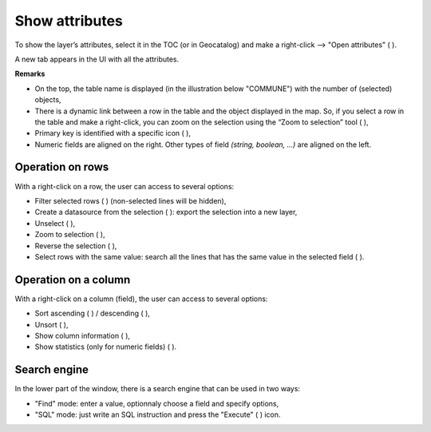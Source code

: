 .. Author : Gwendall PETIT (Lab-STICC - CNRS UMR 6285 / DECIDE Team)

.. _show_attributes:


Show attributes 
===============


To show the layer’s attributes, select it in the TOC (or in Geocatalog) and make a right-click --> "Open attributes" ( |OpenAttributes| ).

A new tab appears in the UI with all the attributes.


.. image:: ../_images/link_table_map.png
              :alt: Open attributes table
              :align: center

**Remarks**

- On the top, the table name is displayed (in the illustration below "COMMUNE") with the number of (selected) objects,
- There is a dynamic link between a row in the table and the object displayed in the map. So, if you select a row in the table and make a right-click, you can zoom on the selection using the “Zoom to selection” tool ( |ZoomToSelection| ),
- Primary key is identified with a specific icon ( |PK| ),
- Numeric fields are aligned on the right. Other types of field *(string, boolean, ...)* are aligned on the left.


.. |OpenAttributes| image:: ../_images/table.png
              :alt: Open attributes icon
	      :width: 16 pt

.. |PK| image:: ../_images/key.png
              :alt: Primary key icon
	      :width: 16 pt


Operation on rows
-------------------------

With a right-click on a row, the user can access to several options:

- Filter selected rows ( |FilterSelection| ) (non-selected lines will be hidden),
- Create a datasource from the selection ( |CreateDataFromSel| ): export the selection into a new layer,
- Unselect ( |Unselect| ),
- Zoom to selection ( |ZoomToSelection| ),
- Reverse the selection ( |ReverseSelection| ),
- Select rows with the same value: search all the lines that has the same value in the selected field ( |SelectSameRows| ).


.. |ZoomToSelection| image:: ../_images/zoom_selected.png
              :alt: Zoom to selection tool
	      :width: 16 pt

.. |FilterSelection| image:: ../_images/row_filter.png
              :alt: Filter selection icon
	      :width: 16 pt

.. |CreateDataFromSel| image:: ../_images/table_go.png
              :alt: Create Datasource from selection icon
	      :width: 16 pt

.. |Unselect| image:: ../_images/edit-clear.png
              :alt: Unselection icon
	      :width: 16 pt

.. |ReverseSelection| image:: ../_images/reverse_selection.png
              :alt: Reverse selection icon
	      :width: 16 pt



Operation on a column
----------------------------

With a right-click on a column (field), the user can access to several options:

- Sort ascending ( |Asc| ) / descending ( |Desc| ),
- Unsort ( |Unsort| ),
- Show column information ( |Info| ),
- Show statistics (only for numeric fields) ( |Statistics| ).


.. |SelectSameRows| image:: ../_images/selectsame_row.png
              :alt: Selection same rows icon
	      :width: 16 pt

.. |Asc| image:: ../_images/spinner_up.png
              :alt: Sort ascending icon
	      :width: 16 pt

.. |Desc| image:: ../_images/spinner_down.png
              :alt: Sort ascending icon
	      :width: 16 pt

.. |Unsort| image:: ../_images/table_refresh.png
              :alt: Unsort icon
	      :width: 16 pt

.. |Info| image:: ../_images/information.png
              :alt: Information icon
	      :width: 16 pt

.. |Statistics| image:: ../_images/statistics.png
              :alt: Statistics icon
	      :width: 16 pt


Search engine
--------------------

In the lower part of the window, there is a search engine that can be used in two ways:

- "Find" mode: enter a value, optionnaly choose a field and specify options,
- "SQL" mode: just write an SQL instruction and press the "Execute" ( |SQLExecute| ) icon.


.. |SQLExecute| image:: ../_images/execute.png
              :alt: Execute SQL instruction icon
	      :width: 16 pt

